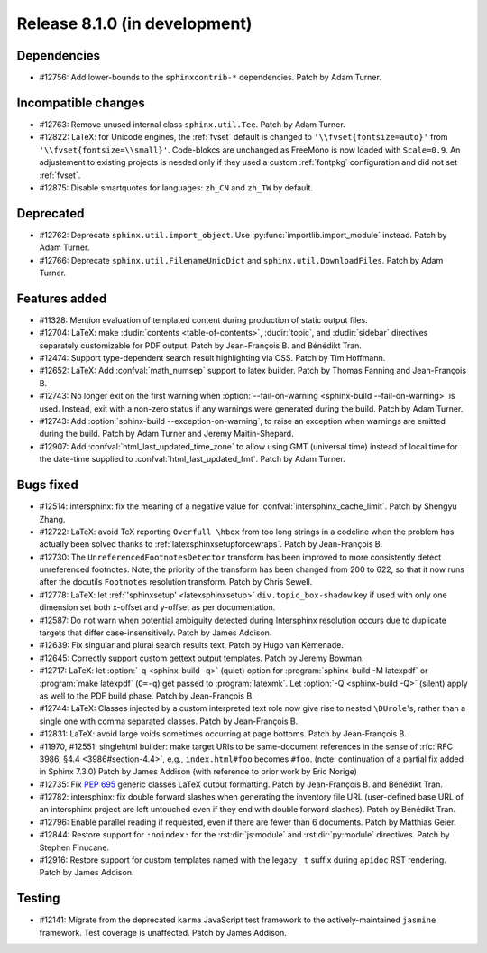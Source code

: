 Release 8.1.0 (in development)
==============================

Dependencies
------------

* #12756: Add lower-bounds to the ``sphinxcontrib-*`` dependencies.
  Patch by Adam Turner.

Incompatible changes
--------------------

* #12763: Remove unused internal class ``sphinx.util.Tee``.
  Patch by Adam Turner.
* #12822: LaTeX: for Unicode engines, the :ref:`fvset` default is changed to
  ``'\\fvset{fontsize=auto}'`` from ``'\\fvset{fontsize=\\small}'``.
  Code-blokcs are unchanged as FreeMono is now loaded with ``Scale=0.9``.
  An adjustement to existing projects is needed only if they used a custom
  :ref:`fontpkg` configuration and did not set :ref:`fvset`.
* #12875: Disable smartquotes for languages: ``zh_CN`` and ``zh_TW`` by default.

Deprecated
----------

* #12762: Deprecate ``sphinx.util.import_object``.
  Use :py:func:`importlib.import_module` instead.
  Patch by Adam Turner.
* #12766: Deprecate ``sphinx.util.FilenameUniqDict``
  and ``sphinx.util.DownloadFiles``.
  Patch by Adam Turner.

Features added
--------------

* #11328: Mention evaluation of templated content during production of static
  output files.
* #12704: LaTeX: make :dudir:`contents <table-of-contents>`, :dudir:`topic`,
  and :dudir:`sidebar` directives separately customizable for PDF output.
  Patch by Jean-François B. and Bénédikt Tran.
* #12474: Support type-dependent search result highlighting via CSS.
  Patch by Tim Hoffmann.
* #12652: LaTeX: Add :confval:`math_numsep` support to latex builder.
  Patch by Thomas Fanning and Jean-François B.
* #12743: No longer exit on the first warning when
  :option:`--fail-on-warning <sphinx-build --fail-on-warning>` is used.
  Instead, exit with a non-zero status if any warnings were generated
  during the build.
  Patch by Adam Turner.
* #12743: Add :option:`sphinx-build --exception-on-warning`,
  to raise an exception when warnings are emitted during the build.
  Patch by Adam Turner and Jeremy Maitin-Shepard.
* #12907: Add :confval:`html_last_updated_time_zone` to allow using
  GMT (universal time) instead of local time for the date-time
  supplied to :confval:`html_last_updated_fmt`.
  Patch by Adam Turner.

Bugs fixed
----------

* #12514: intersphinx: fix the meaning of a negative value for
  :confval:`intersphinx_cache_limit`.
  Patch by Shengyu Zhang.
* #12722: LaTeX: avoid TeX reporting ``Overfull \hbox`` from too long
  strings in a codeline when the problem has actually been solved thanks
  to :ref:`latexsphinxsetupforcewraps`.
  Patch by Jean-François B.
* #12730: The ``UnreferencedFootnotesDetector`` transform has been improved
  to more consistently detect unreferenced footnotes.
  Note, the priority of the transform has been changed from 200 to 622,
  so that it now runs after the docutils ``Footnotes`` resolution transform.
  Patch by Chris Sewell.
* #12778: LaTeX: let :ref:`'sphinxsetup' <latexsphinxsetup>`
  ``div.topic_box-shadow`` key if used with only one dimension set both
  x-offset and y-offset as per documentation.
* #12587: Do not warn when potential ambiguity detected during Intersphinx
  resolution occurs due to duplicate targets that differ case-insensitively.
  Patch by James Addison.
* #12639: Fix singular and plural search results text.
  Patch by Hugo van Kemenade.
* #12645: Correctly support custom gettext output templates.
  Patch by Jeremy Bowman.
* #12717: LaTeX: let :option:`-q <sphinx-build -q>` (quiet) option for
  :program:`sphinx-build -M latexpdf` or :program:`make latexpdf` (``O=-q``)
  get passed to :program:`latexmk`.  Let :option:`-Q <sphinx-build -Q>`
  (silent) apply as well to the PDF build phase.
  Patch by Jean-François B.
* #12744: LaTeX: Classes injected by a custom interpreted text role now give
  rise to nested ``\DUrole``'s, rather than a single one with comma separated
  classes.
  Patch by Jean-François B.
* #12831: LaTeX: avoid large voids sometimes occurring at page bottoms.
  Patch by Jean-François B.
* #11970, #12551: singlehtml builder: make target URIs to be same-document
  references in the sense of :rfc:`RFC 3986, §4.4 <3986#section-4.4>`,
  e.g., ``index.html#foo`` becomes ``#foo``.
  (note: continuation of a partial fix added in Sphinx 7.3.0)
  Patch by James Addison (with reference to prior work by Eric Norige)
* #12735: Fix :pep:`695` generic classes LaTeX output formatting.
  Patch by Jean-François B. and Bénédikt Tran.
* #12782: intersphinx: fix double forward slashes when generating the inventory
  file URL (user-defined base URL of an intersphinx project are left untouched
  even if they end with double forward slashes).
  Patch by Bénédikt Tran.
* #12796: Enable parallel reading if requested,
  even if there are fewer than 6 documents.
  Patch by Matthias Geier.
* #12844: Restore support for ``:noindex:`` for the :rst:dir:`js:module`
  and :rst:dir:`py:module` directives.
  Patch by Stephen Finucane.
* #12916: Restore support for custom templates named with the legacy ``_t``
  suffix during ``apidoc`` RST rendering.
  Patch by James Addison.

Testing
-------

* #12141: Migrate from the deprecated ``karma`` JavaScript test framework to
  the actively-maintained ``jasmine`` framework.  Test coverage is unaffected.
  Patch by James Addison.
